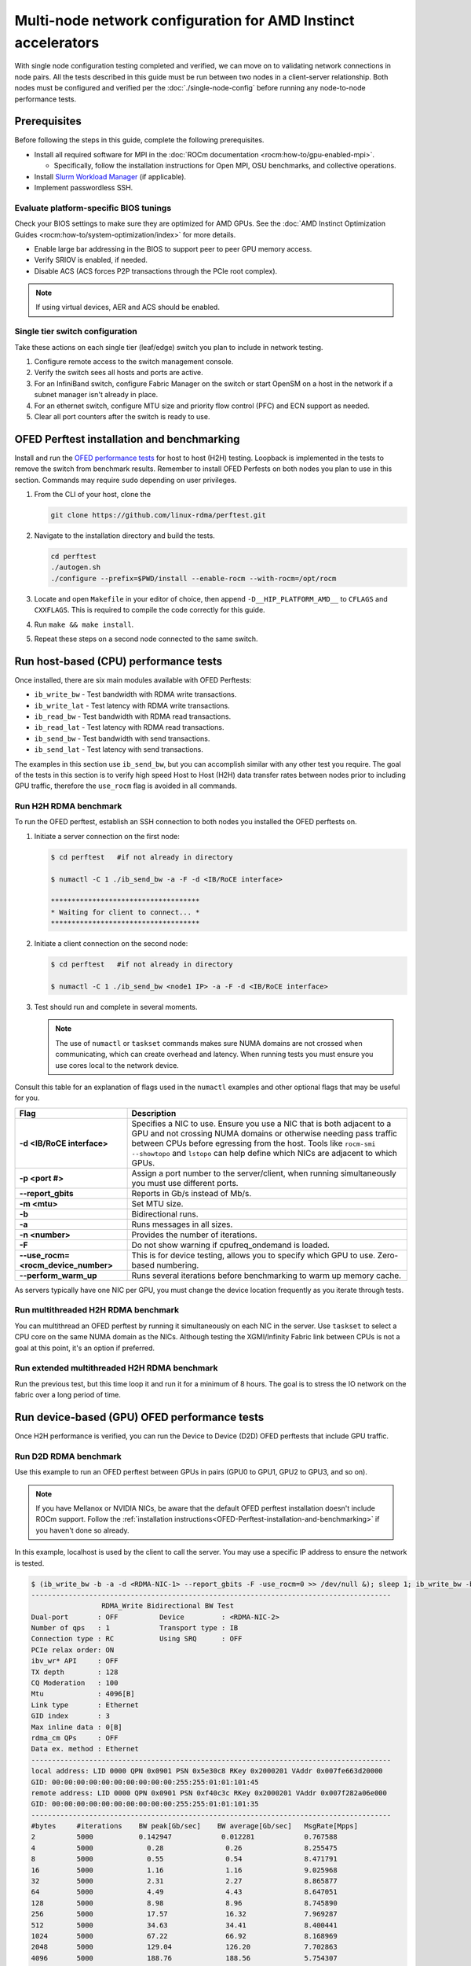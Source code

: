 .. meta::
   :description: Learn how to configure multiple nodes for network testing.
   :keywords: network validation, DCGPU, multi node, ROCm, RCCL, machine learning, LLM, usage, tutorial

**************************************************************
Multi-node network configuration for AMD Instinct accelerators
**************************************************************

With single node configuration testing completed and verified, we can move on to
validating network connections in node pairs. All the tests described in this
guide must be run between two nodes in a client-server relationship. Both nodes
must be configured and verified per the :doc:`./single-node-config`
before running any node-to-node performance tests.

.. _Multinode-Prerequisites:

Prerequisites
=============

Before following the steps in this guide, complete the following prerequisites.

* Install all required software for MPI in the :doc:`ROCm documentation <rocm:how-to/gpu-enabled-mpi>`.

  * Specifically, follow the installation instructions for Open MPI, OSU benchmarks, and collective operations.

* Install `Slurm Workload Manager <https://slurm.schedmd.com/quickstart_admin.html>`_ (if applicable).

* Implement passwordless SSH.

Evaluate platform-specific BIOS tunings
---------------------------------------

Check your BIOS settings to make sure they are optimized for AMD GPUs. See the
:doc:`AMD Instinct Optimization Guides <rocm:how-to/system-optimization/index>`
for more details.

* Enable large bar addressing in the BIOS to support peer to peer GPU memory
  access.

* Verify SRIOV is enabled, if needed.

* Disable ACS (ACS forces P2P transactions through the PCIe root complex).

.. note::

   If using virtual devices, AER and ACS should be enabled.

Single tier switch configuration
--------------------------------

Take these actions on each single tier (leaf/edge) switch you plan to include in network testing.

#. Configure remote access to the switch management console.

#. Verify the switch sees all hosts and ports are active.

#. For an InfiniBand switch, configure Fabric Manager on the switch or start
   OpenSM on a host in the network if a subnet manager isn't already in place.

#. For an ethernet switch, configure MTU size and priority flow control (PFC)
   and ECN support as needed.

#. Clear all port counters after the switch is ready to use.

.. _OFED-Perftest-installation-and-benchmarking:

OFED Perftest installation and benchmarking
============================================

Install and run the `OFED performance tests <https://github.com/linux-rdma/perftest>`_
for host to host (H2H) testing. Loopback is implemented in the tests to remove
the switch from benchmark results. Remember to install OFED Perfests on both
nodes you plan to use in this section. Commands may require ``sudo`` depending
on user privileges.

#. From the CLI of your host, clone the 

   .. code-block:: shell

      git clone https://github.com/linux-rdma/perftest.git

#. Navigate to the installation directory and build the tests.

   .. code-block:: shell

      cd perftest
      ./autogen.sh
      ./configure --prefix=$PWD/install --enable-rocm --with-rocm=/opt/rocm

#. Locate and open ``Makefile`` in your editor of choice, then append
   ``-D__HIP_PLATFORM_AMD__`` to ``CFLAGS`` and ``CXXFLAGS``. This is required
   to compile the code correctly for this guide.

#. Run ``make && make install``.

#. Repeat these steps on a second node connected to the same switch.

Run host-based (CPU) performance tests
======================================

Once installed, there are six main modules available with OFED Perftests:

* ``ib_write_bw`` - Test bandwidth with RDMA write transactions.

* ``ib_write_lat`` - Test latency with RDMA write transactions.

* ``ib_read_bw`` - Test bandwidth with RDMA read transactions.

* ``ib_read_lat`` - Test latency with RDMA read transactions.

* ``ib_send_bw`` - Test bandwidth with send transactions.

* ``ib_send_lat`` - Test latency with send transactions.

The examples in this section use ``ib_send_bw``, but you can accomplish similar
with any other test you require. The goal of the tests in this section is to
verify high speed Host to Host (H2H) data transfer rates between nodes prior to
including GPU traffic, therefore the ``use_rocm`` flag is avoided in all commands.

Run H2H RDMA benchmark
-----------------------

To run the OFED perftest, establish an SSH connection to both nodes you
installed the OFED perftests on.

#. Initiate a server connection on the first node:

   .. code-block:: shell-session

      $ cd perftest   #if not already in directory

      $ numactl -C 1 ./ib_send_bw -a -F -d <IB/RoCE interface>

      ************************************
      * Waiting for client to connect... *
      ************************************

#. Initiate a client connection on the second node:

   .. code-block:: shell-session

      $ cd perftest   #if not already in directory

      $ numactl -C 1 ./ib_send_bw <node1 IP> -a -F -d <IB/RoCE interface>

#. Test should run and complete in several moments.

   .. note::

      The use of ``numactl`` or ``taskset`` commands makes sure NUMA domains are
      not crossed when communicating, which can create overhead and latency.
      When running tests you must ensure you use cores local to the network
      device.

Consult this table for an explanation of flags used in the ``numactl`` examples
and other optional flags that may be useful for you.

.. raw:: html

   <style>
     #perftest-commands-table tr td:last-child {
       font-size: 0.9rem;
     }
   </style>

.. container::
   :name: perftest-commands-table

   .. list-table::
      :header-rows: 1
      :stub-columns: 1
      :widths: 2 5

      * - Flag
        - Description

      * - -d <IB/RoCE interface>
        - Specifies a NIC to use. Ensure you use a NIC that is both adjacent to a GPU and not crossing NUMA domains or otherwise needing pass traffic between CPUs before egressing from the host. Tools like ``rocm-smi --showtopo`` and ``lstopo`` can help define which NICs are adjacent to which GPUs.

      * - -p <port #>
        -  Assign a port number to the server/client, when running simultaneously you must use different ports.

      * - --report_gbits
        - Reports in Gb/s instead of Mb/s.

      * - -m <mtu>
        - Set MTU size.
    
      * - -b
        - Bidirectional runs.

      * - -a 
        - Runs messages in all sizes.

      * - -n <number> 
        - Provides the number of iterations.

      * - -F
        - Do not show warning if cpufreq_ondemand is loaded.

      * - --use_rocm=<rocm_device_number>
        - This is for device testing, allows you to specify which GPU to use. Zero-based numbering. 
     
      * - --perform_warm_up 
        - Runs several iterations before benchmarking to warm up memory cache.

As servers typically have one NIC per GPU, you must change the device location frequently as you iterate through tests. 

Run multithreaded H2H RDMA benchmark
-------------------------------------

You can multithread an OFED perftest by running it simultaneously on each NIC in the server. Use ``taskset`` to select a CPU core on the same NUMA domain as the NICs. Although testing the XGMI/Infinity Fabric link between CPUs is not a goal at this point, it's an option if preferred.

Run extended multithreaded H2H RDMA benchmark
---------------------------------------------

Run the previous test, but this time loop it and run it for a minimum of 8 hours. The goal is to stress the IO network on the fabric over a long period of time.

Run device-based (GPU) OFED performance tests
=============================================

Once H2H performance is verified, you can run the Device to Device (D2D) OFED perftests that include GPU traffic.

Run D2D RDMA benchmark
-----------------------

Use this example to run an OFED perftest between GPUs in pairs (GPU0 to GPU1, GPU2 to GPU3, and so on). 

.. note::

   If you have Mellanox or NVIDIA NICs, be aware that the default OFED perftest installation doesn't include ROCm support. Follow the :ref:`installation instructions<OFED-Perftest-installation-and-benchmarking>` if you haven't done so already.

In this example, localhost is used by the client to call the server. You may use a specific IP address to ensure the network is tested.

.. code-block:: shell

   $ (ib_write_bw -b -a -d <RDMA-NIC-1> --report_gbits -F -use_rocm=0 >> /dev/null &); sleep 1; ib_write_bw -b -a -d <RDMA-NIC-2> --report_gbits -use_rocm=0 -F localhost
   ---------------------------------------------------------------------------------------
                    RDMA_Write Bidirectional BW Test
   Dual-port       : OFF          Device         : <RDMA-NIC-2>
   Number of qps   : 1            Transport type : IB
   Connection type : RC           Using SRQ      : OFF
   PCIe relax order: ON
   ibv_wr* API     : OFF
   TX depth        : 128
   CQ Moderation   : 100
   Mtu             : 4096[B]
   Link type       : Ethernet
   GID index       : 3
   Max inline data : 0[B]
   rdma_cm QPs     : OFF
   Data ex. method : Ethernet
   ---------------------------------------------------------------------------------------
   local address: LID 0000 QPN 0x0901 PSN 0x5e30c8 RKey 0x2000201 VAddr 0x007fe663d20000
   GID: 00:00:00:00:00:00:00:00:00:00:255:255:01:01:101:45
   remote address: LID 0000 QPN 0x0901 PSN 0xf40c3c RKey 0x2000201 VAddr 0x007f282a06e000
   GID: 00:00:00:00:00:00:00:00:00:00:255:255:01:01:101:35
   ---------------------------------------------------------------------------------------
   #bytes     #iterations    BW peak[Gb/sec]    BW average[Gb/sec]   MsgRate[Mpps]
   2          5000           0.142947            0.012281            0.767588
   4          5000             0.28               0.26               8.255475
   8          5000             0.55               0.54               8.471791
   16         5000             1.16               1.16               9.025968
   32         5000             2.31               2.27               8.865877
   64         5000             4.49               4.43               8.647051
   128        5000             8.98               8.96               8.745890
   256        5000             17.57              16.32              7.969287
   512        5000             34.63              34.41              8.400441
   1024       5000             67.22              66.92              8.168969
   2048       5000             129.04             126.20             7.702863
   4096       5000             188.76             188.56             5.754307
   8192       5000             194.79             192.62             2.939080
   16384      5000             195.32             195.21             1.489355
   32768      5000             203.15             203.13             0.774887
   65536      5000             204.12             203.85             0.388818
   131072     5000             204.44             204.43             0.194964
   262144     5000             204.51             204.51             0.097517
   524288     5000             204.56             204.56             0.048770
   1048576    5000             204.57             204.57             0.024387
   2097152    5000             204.59             204.59             0.012194
   4194304    5000             204.59             204.59             0.006097
   8388608    5000             204.59             204.59             0.003049
   ---------------------------------------------------------------------------------------

.. note::
   If you run the test with different values for ``--use_rocm=#`` on the server and the client, the output will show results from whichever GPU is local to the node you're looking at. The tool is unable to show server and client simultaneously.

Run H2D/D2H RDMA Benchmark
---------------------------

This is similar to the D2D test, but also includes the CPU on either the server or client side of the test-case scenarios. 

For a 2-CPU/8-GPU node you would have have 32 test scenarios per pairs of server.

.. list-table:: H2D/D2H Benchmark with Server-Side CPUs
   :widths: 25 25 25 25 25 25 25 25 25
   :header-rows: 1

   * - Client
     - GPU 0
     - GPU 1
     - GPU 2
     - GPU 3
     - GPU 4
     - GPU 5
     - GPU 6
     - GPU 7 
   * - Server
     - CPU 0
     - CPU 1
     -
     -
     -
     -
     -
     -

.. list-table:: H2D/D2H Benchmark with Client-Side CPUs
   :widths: 25 25 25 25 25 25 25 25 25
   :header-rows: 1

   * - Server
     - GPU 0
     - GPU 1
     - GPU 2
     - GPU 3
     - GPU 4
     - GPU 5
     - GPU 6
     - GPU 7 
   * - Client
     - CPU 0
     - CPU 1
     -
     -
     -
     -
     -
     -

To run this test, use a command similar to the example in the D2D benchmark, but only add the ``--use_rocm`` flag on either the server or client side so that one node communicates with the GPUs while the other does so with CPUs. Then run the test a second time with the ``use_rocm`` flag on the other side. Continue to use the most adjacent NIC to the GPU or CPU being tested so that communication doesn't run between between intranode CPUs (testing the internal CPU-CPU fabric isn't a goal at this time). 

D2D RDMA Multithread Benchmark
------------------------------

For this test you must run the previous D2D benchmark simultaneously on all GPUs. Scripting is required to accomplish this, but the command input should resemble something like the following image with regard to your RDMA device naming scheme.

.. image:: ../data/D2D-perftest-multithread.png
   :alt: multithread perftest input

Important OFED perftest flags for this effort include:

* ``-p <port#>`` - Lets you assign specific ports for server/client combinations. Each pair needs an independent port number so you don't inadvertently use the wrong server. 

* ``-n <# of iterations>`` - Default is 1000, you can increase this to have the test run longer. 

* For bandwidth tests only:
  
  * ``-D <seconds>`` - Defines how long the test runs for. 
  
  * ``--run_infinitely`` - Requires user to break the runtime, otherwise runs indefinitely. 

D2D RDMA Multithread Extended Benchmark
---------------------------------------

Perform the D2D RDMA multithread benchmark again but set the duration for a minimum of 8 hours.

Build collective tests 
======================

This section guides you through setting up the remaining tools necessary to simulate an AI workload on your GPU nodes after they have been sufficiently traffic-tested. Per the :ref:`prerequisites<Multinode-Prerequisites>`, UCX, UCC, MPI and the OSU benchmarks must already be installed.

Install RCCL
-------------

RCCL is likely already installed as part of ROCm on your compute nodes. Sometimes newer features and fixes might be available in the latest version of RCCL, which you can build from source at https://github.com/ROCm/rccl.

Build RCCL Collective Test
--------------------------

To more easily build and run the RCCL collective tests, review and implement the script provided in the drop-down (the script also includes an option to install MPICH if needed). Otherwise, you can follow the steps to manually install at https://github.com/ROCm/rccl-tests. 

.. dropdown:: build-and-run_rccl-tests_sweep_multinode.sh

    .. code-block:: shell
      :linenos:

      #!/bin/bash -x

      ## change this if ROCm is installed in a non-standard path
      ROCM_PATH=/opt/rocm

      ## to use pre-installed MPI, change `build_mpi` to 0 and ensure that libmpi.so exists at `MPI_INSTALL_DIR/lib`.
      build_mpi=1
      MPI_INSTALL_DIR=/opt/ompi

      ## to use pre-installed RCCL, change `build_rccl` to 0 and ensure that librccl.so exists at `RCCL_INSTALL_DIR/lib`.
      build_rccl=1
      RCCL_INSTALL_DIR=${ROCM_PATH}


      WORKDIR=$PWD

      ## building mpich
      if [ ${build_mpi} -eq 1 ]
      then
          cd ${WORKDIR}
          if [ ! -d mpich ]
          then
              wget https://www.mpich.org/static/downloads/4.1.2/mpich-4.1.2.tar.gz
              mkdir -p mpich
              tar -zxf mpich-4.1.2.tar.gz -C mpich --strip-components=1
              cd mpich
              mkdir build
              cd build
              ../configure --prefix=${WORKDIR}/mpich/install --disable-fortran --with-ucx=embedded
              make -j 16
              make install
          fi
          MPI_INSTALL_DIR=${WORKDIR}/mpich/install
      fi


      ## building rccl (develop)
      if [ ${build_rccl} -eq 1 ]
      then
          cd ${WORKDIR}
          if [ ! -d rccl ]
          then
              git clone https://github.com/ROCm/rccl -b develop
              cd rccl
              ./install.sh -l
          fi
          RCCL_INSTALL_DIR=${WORKDIR}/rccl/build/release
      fi


      ## building rccl-tests (develop)
      cd ${WORKDIR}
      if [ ! -d rccl-tests ]
      then
          git clone https://github.com/ROCm/rccl-tests
          cd rccl-tests
          make MPI=1 MPI_HOME=${MPI_INSTALL_DIR} NCCL_HOME=${RCCL_INSTALL_DIR} -j
      fi


      ## running multi-node rccl-tests all_reduce_perf for 1GB
      cd ${WORKDIR}

      ## requires a hostfile named hostfile.txt for the multi-node setup in ${WORKDIR}/

      n=`wc --lines < hostfile.txt`   # count the numbers of nodes in hostfile.txt
      echo "No. of nodes: ${n}"       # print number of nodes
      m=8                             # assuming 8 GPUs per node
      echo "No. of GPUs/node: ${m}"   # print number of GPUs per node
      total=$((n * m))                # total number of MPI ranks (1 per GPU)
      echo "Total ranks: ${total}"    # print number of GPUs per node

      ### set these environment variables if using Infiniband interconnect
      ## export NCCL_IB_HCA=^mlx5_8

      ### set these environment variables if using RoCE interconnect
      ## export NCCL_IB_GID_INDEX=3

      for coll in all_reduce all_gather alltoall alltoallv broadcast gather reduce reduce_scatter scatter sendrecv
      do
          # using MPICH; comment next line if using OMPI
          mpirun -np ${total} --bind-to numa -env NCCL_DEBUG=VERSION -env PATH=${MPI_INSTALL_DIR}/bin:${ROCM_PATH}/bin:$PATH -env LD_LIBRARY_PATH=${RCCL_INSTALL_DIR}/lib:${MPI_INSTALL_DIR}/lib:$LD_LIBRARY_PATH ${WORKDIR}/rccl-tests/build/${coll}_perf -b 1 -e 16G -f 2 -g 1 2>&1 | tee ${WORKDIR}/stdout_rccl-tests_${coll}_1-16G_nodes${n}_gpus${total}.txt

          ## uncomment, if using OMPI
          ## mpirun -np ${total} --bind-to numa -x NCCL_DEBUG=VERSION -x PATH=${MPI_INSTALL_DIR}/bin:${ROCM_PATH}/bin:$PATH -x LD_LIBRARY_PATH=${RCCL_INSTALL_DIR}/lib:${MPI_INSTALL_DIR}/lib:$LD_LIBRARY_PATH --mca pml ucx --mca btl ^openib ${WORKDIR}/rccl-tests/build/${coll}_perf -b 1 -e 16G -f 2 -g 1 2>&1 | tee ${WORKDIR}/stdout_rccl-tests_${coll}_1-16G_nodes${n}_gpus${total}.txt

          sleep 10
      done

Run OSU Micro Benchmarks
=========================

Running the OSU Micro Benchmarks (OMB) with MPI simulates conditions similar to an AI/HPC workload over your cluster network. Successful MPI runs require that passwordless SSH be configured between all server pairs where OMB is installed and that they also be finger-printed, otherwise the runs fail. 

This section covers the the two types of OMB: 

* Point to point (pt2pt) benchmarks test communication between one discrete component on a server (host or device) to another.
* Collectives benchmarks support the use of multiple devices in a single run. 

In a typical use case, you start with a pair of nodes and run the pt2pt benchmarks then move on to collectives. 

Point to Point (pt2pt) OSU Benchmarks
-------------------------------------

Commands in the table below must run on two nodes with RoCE or Infiniband interconnect from Host to Host (CPU to CPU). You can invoke the command from either node, but directories must mirror one another or the tests will hang.

.. note::
   The paths for the MPI and OMB commands presume both are installed in the ``/opt`` directory. Installation paths for your environment may be different and should be updated accordingly.  

.. raw:: html

   <style>
     #osu-commands-table tr td:last-child {
       font-size: 0.9rem;
     }
   </style>

.. container::
   :name: osu-commands-table

   .. list-table::
      :header-rows: 1
      :stub-columns: 1
      :widths: 2 5

      * - Command
        - Usage

      * - osu_bw
        - $OMPI_DIR/bin/mpirun --mca pml ucx --mca osc ucx --mca spml ucx --mca btl ^self,vader,openib --mca coll_hcoll_enable 0 --bind-to none -np 2 -host <node1-IP>,<node2-IP> -x UCX_TLS=all -x MV2_USE_ROCM=1 -x HIP_VISIBLE_DEVICES=1 numactl --localalloc $OSU_DIR/libexec/osu-micro-benchmarks/mpi/pt2pt/osu_bw -d rocm

      * - osu_bibw
        - $OMPI_DIR/bin/mpirun --mca pml ucx --mca osc ucx --mca spml ucx --mca btl ^self,vader,openib --mca coll_hcoll_enable 0 --bind-to none -np 2 -host <node1-IP>,<node2-IP> -x UCX_TLS=all -x MV2_USE_ROCM=1 -x HIP_VISIBLE_DEVICES=1 numactl --localalloc $OSU_DIR/libexec/osu-micro-benchmarks/mpi/pt2pt/osu_bibw -d rocm 

      * - osu_mbw_mr
        - $OMPI_DIR/bin/mpirun --mca pml ucx --mca osc ucx --mca spml ucx --mca btl ^self,vader,openib --mca coll_hcoll_enable 0 --bind-to none -np 2 -host <node1-IP>,<node2-IP> -x UCX_TLS=all -x MV2_USE_ROCM=1 -x HIP_VISIBLE_DEVICES=1 numactl --localalloc $OSU_DIR/libexec/osu-micro-benchmarks/mpi/pt2pt/osu_mbw_mr -d rocm

      * - osu_latency
        - /$OMPI_DIR/bin/mpirun --mca pml ucx --mca osc ucx --mca spml ucx --mca btl ^self,vader,openib --mca coll_hcoll_enable 0 --bind-to none -np 2 -host <node1-IP>,<node2-IP> -x UCX_TLS=all -x MV2_USE_ROCM=1 -x HIP_VISIBLE_DEVICES=1 numactl --localalloc $OSU_DIR/libexec/osu-micro-benchmarks/mpi/pt2pt/osu_latency -d rocm

      * - osu_multi_lat
        - $OMPI_DIR/bin/mpirun --mca pml ucx --mca osc ucx --mca spml ucx --mca btl ^self,vader,openib --mca coll_hcoll_enable 0 --bind-to none -np 2 -host <node1-IP>,<node2-IP> -x UCX_TLS=all -x MV2_USE_ROCM=1 -x HIP_VISIBLE_DEVICES=1 numactl --localalloc $OSU_DIR/libexec/osu-micro-benchmarks/mpi/pt2pt/osu_multi_lat -d rocm 

You can change communications mode by appending ``D D`` to the end of command for D2D, or ``D H`` for D2H (and vice-versa).

Collective OSU Benchmarks
-------------------------

.. raw:: html

   <style>
     #coll-commands-table tr td:last-child {
       font-size: 0.9rem;
     }
   </style>

.. container::
   :name: coll-commands-table

   .. list-table::
      :header-rows: 1
      :stub-columns: 1
      :widths: 2 5

      * - Command
        - Usage

      * - osu_allreduce
        - /opt/ompi/bin/mpirun --mca pml ucx --mca osc ucx --mca spml ucx --mca btl ^self,vader,openib --mca coll_hcoll_enable 0 --bind-to none -np 2 -host 10.1.10.110,10.1.10.72 -x UCX_TLS=all -x MV2_USE_ROCM=1 -x HIP_VISIBLE_DEVICES=1 numactl --localalloc /opt/osu-7.3/libexec/osu-micro-benchmarks/mpi/collective/osu_allreduce -d rocm D D
      
      * - osu_allreduce 2N 16Proc
        - /opt/ompi/bin/mpirun --mca pml ucx --mca osc ucx --mca spml ucx --mca btl ^self,vader,openib --mca coll_hcoll_enable 0 --bind-to none -np 16 -hostfile ./hostfile -x UCX_TLS=all -x MV2_USE_ROCM=1 -x HIP_VISIBLE_DEVICES=1 numactl --localalloc /opt/osu-7.3/libexec/osu-micro-benchmarks/mpi/collective/osu_allreduce -d rocm D D

      * - osu_alltoall
        - /opt/ompi/bin/mpirun --mca pml ucx --mca osc ucx --mca spml ucx --mca btl ^self,vader,openib --mca coll_hcoll_enable 0 --bind-to none -np 2 -host 10.1.10.110,10.1.10.72 -x UCX_TLS=all -x MV2_USE_ROCM=1 -x HIP_VISIBLE_DEVICES=1 numactl --localalloc /opt/osu-7.3/libexec/osu-micro-benchmarks/mpi/collective/osu_alltoall -d rocm D D

      * - osu_alltoall 2N 16Proc
        - /opt/ompi/bin/mpirun --mca pml ucx --mca osc ucx --mca spml ucx --mca btl ^self,vader,openib --mca coll_hcoll_enable 0 --bind-to none -np 16 -hostfile ./hostfile -x UCX_TLS=all -x MV2_USE_ROCM=1 -x HIP_VISIBLE_DEVICES=1 numactl --localalloc /opt/osu-7.3/libexec/osu-micro-benchmarks/mpi/collective/osu_alltoall -d rocm D D

      * - osu_allgather
        - /opt/ompi/bin/mpirun --mca pml ucx --mca osc ucx --mca spml ucx --mca btl ^self,vader,openib --mca coll_hcoll_enable 0 --bind-to none -np 2 -host 10.1.10.110,10.1.10.72 -x UCX_TLS=all -x MV2_USE_ROCM=1 -x HIP_VISIBLE_DEVICES=1 numactl --localalloc /opt/osu-7.3/libexec/osu-micro-benchmarks/mpi/collective/osu_allgather -d rocm D D

      * - osu_allgather 2N 16Proc
        - /opt/ompi/bin/mpirun --mca pml ucx --mca osc ucx --mca spml ucx --mca btl ^self,vader,openib --mca coll_hcoll_enable 0 --bind-to none -np 16 -hostfile ./hostfile -x UCX_TLS=all -x MV2_USE_ROCM=1 -x HIP_VISIBLE_DEVICES=1 numactl --localalloc /opt/osu-7.3/libexec/osu-micro-benchmarks/mpi/collective/osu_allgather -d rocm D D

Run RCCL Collective Benchmark
=============================

RCCL is a collective communication library optimized for collective operations by multi-GPU and multi-node communication primitives that are in turn optimized for AMD Instinct™ GPUs. The RCCL Test is typically launched using MPI, but you can use MPICH or Open MPI as well. 

.. list-table::
   :stub-columns: 1
   :widths: 2 5

   * - RCCL with MPI
     - /opt/ompi/bin/mpirun -mca oob_tcp_if_exclude docker,lo -mca btl_tcp_if_exclude docker,lo -host {HOST1}:8,{HOST2}:8 -np 16 -x LD_LIBRARY_PATH=/opt/rccl/build/rccl/install/lib:/opt/ompi/lib -x NCCL_IB_GID_INDEX=3 -x NCCL_DEBUG=VERSION -x NCCL_IB_HCA=bnxt_re0,bnxt_re1,bnxt_re2,bnxt_re3,bnxt_re4,bnxt_re5,bnxt_re6,bnxt_re7 -x NCCL_IGNORE_CPU_AFFINITY=1 /opt/rccl-tests/build/all_reduce_perf -b 8 -e 16G -f 2 -g 1

Reference Documentation
=======================

* `ROCm Documentation <https://rocm.docs.amd.com/en/latest/>`_

* `Slurm Workload Manager Documentation <https://slurm.schedmd.com/documentation.html>`_

* `OFED Performance Test ReadMe <https://github.com/linux-rdma/perftest>`_

* `RCCL Test Build Instructions <https://github.com/ROCm/rccl-tests>`_

Resources and Helpful Links
===========================

* `AMD Infinity Hub <https://www.amd.com/en/developer/resources/infinity-hub.html>`_ 
* `AMD ROCm Developer Hub <https://www.amd.com/en/developer/resources/rocm-hub.html>`_
